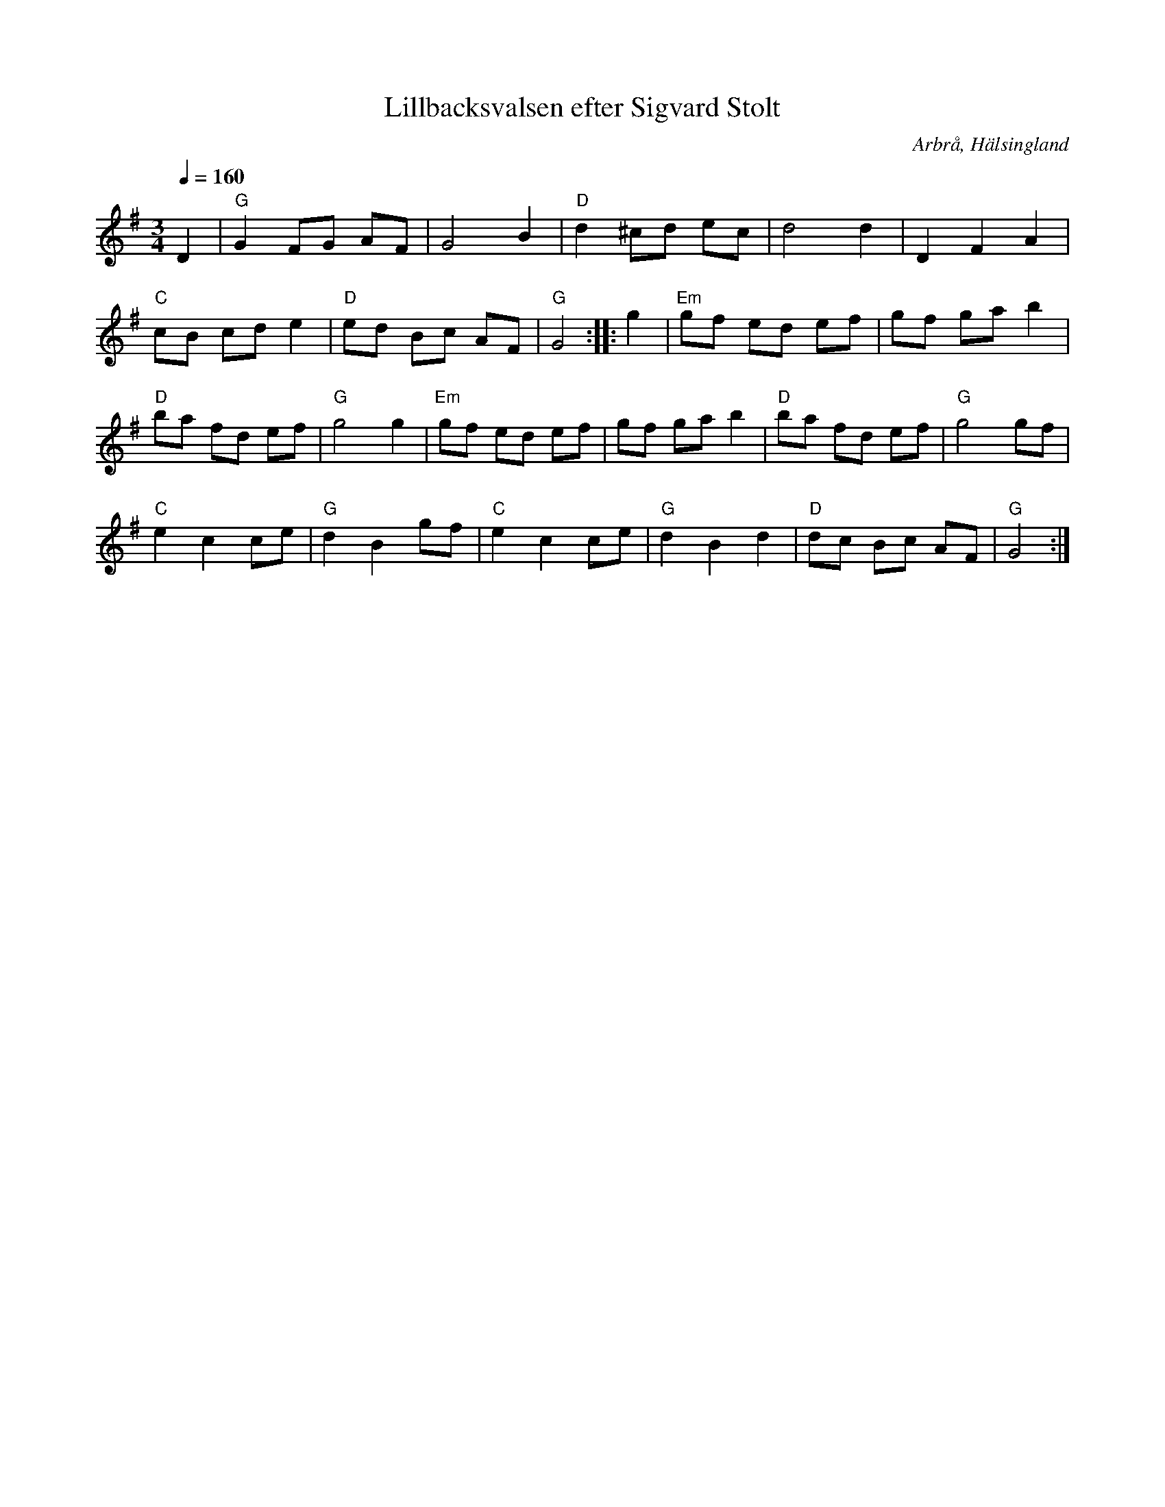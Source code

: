 %%abc-charset utf-8

X: 135
T: Lillbacksvalsen efter Sigvard Stolt
S: efter Sigvard Stolt
R: Vals
O: Arbrå, Hälsingland
Z: Håkan Lidén, 2008-09-27
M: 3/4
L: 1/8
K: G
Q: 1/4=160
D2 | "G" G2 FG AF | G4 B2 | "D" d2 ^cd ec | d4 d2 | D2 F2 A2 | 
"C" cB cd e2 | "D" ed Bc AF | "G" G4 :: g2 | "Em" gf ed ef | gf ga b2 | 
"D" ba fd ef | "G" g4 g2 | "Em" gf ed ef | gf ga b2 | "D" ba fd ef | "G" g4 gf | 
"C" e2 c2 ce | "G" d2 B2 gf | "C" e2 c2 ce | "G" d2 B2 d2 | "D" dc Bc AF | "G" G4 :|

